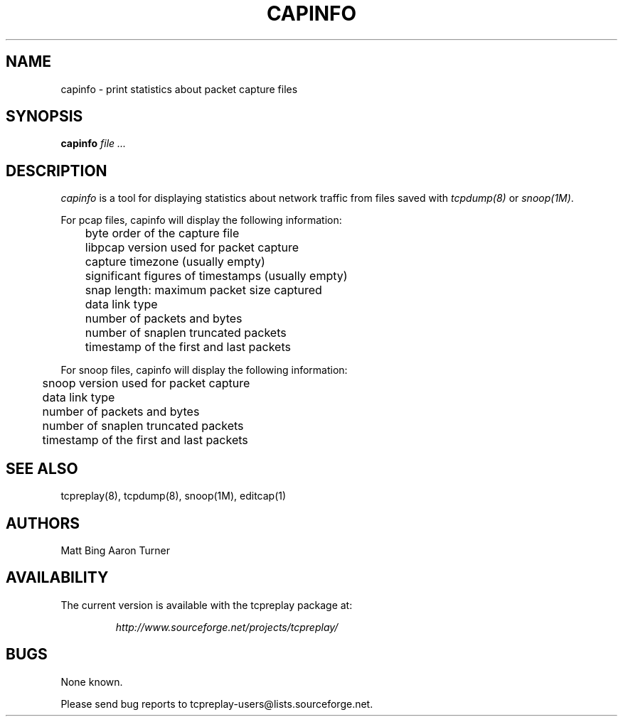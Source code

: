 .\" $Id: capinfo.1 1132 2005-02-09 01:30:59Z aturner $
.TH CAPINFO 1
.SH NAME
capinfo \- print statistics about packet capture files
.SH SYNOPSIS
.na
.B capinfo
.I file ...
.SH DESCRIPTION
.LP
.I capinfo 
is a tool for displaying statistics about network traffic from files saved with 
\fItcpdump(8)\fP
or
\fIsnoop(1M)\fP.
.LP
For pcap files, capinfo will display the following information:
.PP
.PD 0
	byte order of the capture file
.LP
	libpcap version used for packet capture
.LP
	capture timezone (usually empty)
.LP
	significant figures of timestamps (usually empty)
.LP
	snap length: maximum packet size captured
.LP
	data link type
.LP
	number of packets and bytes
.LP
	number of snaplen truncated packets
.LP
	timestamp of the first and last packets
.PD
.LP
For snoop files, capinfo will display the following information:
.PP
.PD 0
.LP
	snoop version used for packet capture
.LP
	data link type
.LP
	number of packets and bytes
.LP
	number of snaplen truncated packets
.LP
	timestamp of the first and last packets
.PD
.LP
.SH "SEE ALSO"
tcpreplay(8), tcpdump(8), snoop(1M), editcap(1)
.SH AUTHORS
Matt Bing
Aaron Turner
.SH AVAILABILITY
The current version is available with the tcpreplay package at:
.LP
.RS
.I http://www.sourceforge.net/projects/tcpreplay/
.RE
.SH BUGS
None known. 
.LP
Please send bug reports to tcpreplay-users@lists.sourceforge.net.


